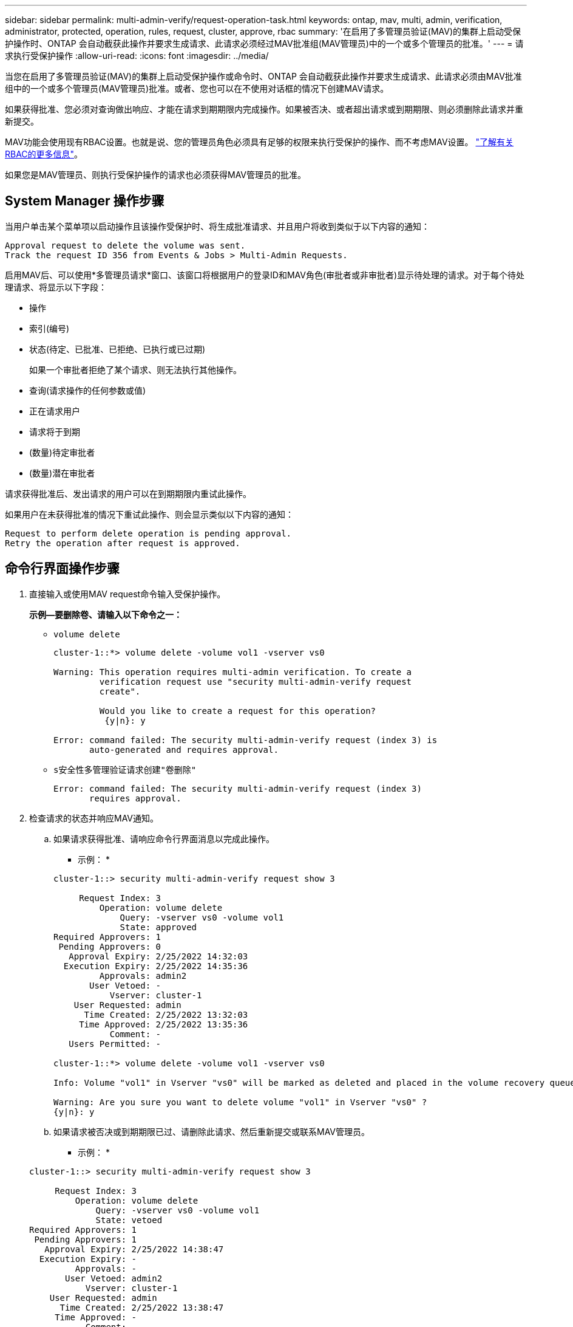 ---
sidebar: sidebar 
permalink: multi-admin-verify/request-operation-task.html 
keywords: ontap, mav, multi, admin, verification, administrator, protected, operation, rules, request, cluster, approve, rbac 
summary: '在启用了多管理员验证(MAV)的集群上启动受保护操作时、ONTAP 会自动截获此操作并要求生成请求、此请求必须经过MAV批准组(MAV管理员)中的一个或多个管理员的批准。' 
---
= 请求执行受保护操作
:allow-uri-read: 
:icons: font
:imagesdir: ../media/


[role="lead"]
当您在启用了多管理员验证(MAV)的集群上启动受保护操作或命令时、ONTAP 会自动截获此操作并要求生成请求、此请求必须由MAV批准组中的一个或多个管理员(MAV管理员)批准。或者、您也可以在不使用对话框的情况下创建MAV请求。

如果获得批准、您必须对查询做出响应、才能在请求到期期限内完成操作。如果被否决、或者超出请求或到期期限、则必须删除此请求并重新提交。

MAV功能会使用现有RBAC设置。也就是说、您的管理员角色必须具有足够的权限来执行受保护的操作、而不考虑MAV设置。 link:https://docs.netapp.com/us-en/ontap/authentication/create-svm-user-accounts-task.html["了解有关RBAC的更多信息"]。

如果您是MAV管理员、则执行受保护操作的请求也必须获得MAV管理员的批准。



== System Manager 操作步骤

当用户单击某个菜单项以启动操作且该操作受保护时、将生成批准请求、并且用户将收到类似于以下内容的通知：

[listing]
----
Approval request to delete the volume was sent.
Track the request ID 356 from Events & Jobs > Multi-Admin Requests.
----
启用MAV后、可以使用*多管理员请求*窗口、该窗口将根据用户的登录ID和MAV角色(审批者或非审批者)显示待处理的请求。对于每个待处理请求、将显示以下字段：

* 操作
* 索引(编号)
* 状态(待定、已批准、已拒绝、已执行或已过期)
+
如果一个审批者拒绝了某个请求、则无法执行其他操作。

* 查询(请求操作的任何参数或值)
* 正在请求用户
* 请求将于到期
* (数量)待定审批者
* (数量)潜在审批者


请求获得批准后、发出请求的用户可以在到期期限内重试此操作。

如果用户在未获得批准的情况下重试此操作、则会显示类似以下内容的通知：

[listing]
----
Request to perform delete operation is pending approval.
Retry the operation after request is approved.
----


== 命令行界面操作步骤

. 直接输入或使用MAV request命令输入受保护操作。
+
*示例—要删除卷、请输入以下命令之一：*

+
** `volume delete`
+
[listing]
----
cluster-1::*> volume delete -volume vol1 -vserver vs0

Warning: This operation requires multi-admin verification. To create a
         verification request use "security multi-admin-verify request
         create".

         Would you like to create a request for this operation?
          {y|n}: y

Error: command failed: The security multi-admin-verify request (index 3) is
       auto-generated and requires approval.
----
** `s安全性多管理验证请求创建"卷删除"`
+
[listing]
----
Error: command failed: The security multi-admin-verify request (index 3)
       requires approval.
----


. 检查请求的状态并响应MAV通知。
+
.. 如果请求获得批准、请响应命令行界面消息以完成此操作。
+
* 示例： *

+
[listing]
----
cluster-1::> security multi-admin-verify request show 3

     Request Index: 3
         Operation: volume delete
             Query: -vserver vs0 -volume vol1
             State: approved
Required Approvers: 1
 Pending Approvers: 0
   Approval Expiry: 2/25/2022 14:32:03
  Execution Expiry: 2/25/2022 14:35:36
         Approvals: admin2
       User Vetoed: -
           Vserver: cluster-1
    User Requested: admin
      Time Created: 2/25/2022 13:32:03
     Time Approved: 2/25/2022 13:35:36
           Comment: -
   Users Permitted: -

cluster-1::*> volume delete -volume vol1 -vserver vs0

Info: Volume "vol1" in Vserver "vs0" will be marked as deleted and placed in the volume recovery queue. The space used by the volume will be recovered only after the retention period of 12 hours has completed. To recover the space immediately, get the volume name using (privilege:advanced) "volume recovery-queue show vol1_*" and then "volume recovery-queue purge -vserver vs0 -volume <volume_name>" command. To recover the volume use the (privilege:advanced) "volume recovery-queue recover -vserver vs0       -volume <volume_name>" command.

Warning: Are you sure you want to delete volume "vol1" in Vserver "vs0" ?
{y|n}: y
----
.. 如果请求被否决或到期期限已过、请删除此请求、然后重新提交或联系MAV管理员。
+
* 示例： *

+
[listing]
----
cluster-1::> security multi-admin-verify request show 3

     Request Index: 3
         Operation: volume delete
             Query: -vserver vs0 -volume vol1
             State: vetoed
Required Approvers: 1
 Pending Approvers: 1
   Approval Expiry: 2/25/2022 14:38:47
  Execution Expiry: -
         Approvals: -
       User Vetoed: admin2
           Vserver: cluster-1
    User Requested: admin
      Time Created: 2/25/2022 13:38:47
     Time Approved: -
           Comment: -
   Users Permitted: -

cluster-1::*> volume delete -volume vol1 -vserver vs0

Error: command failed: The security multi-admin-verify request (index 3) hasbeen vetoed. You must delete it and create a new verification request.
To delete, run "security multi-admin-verify request delete 3".
----



